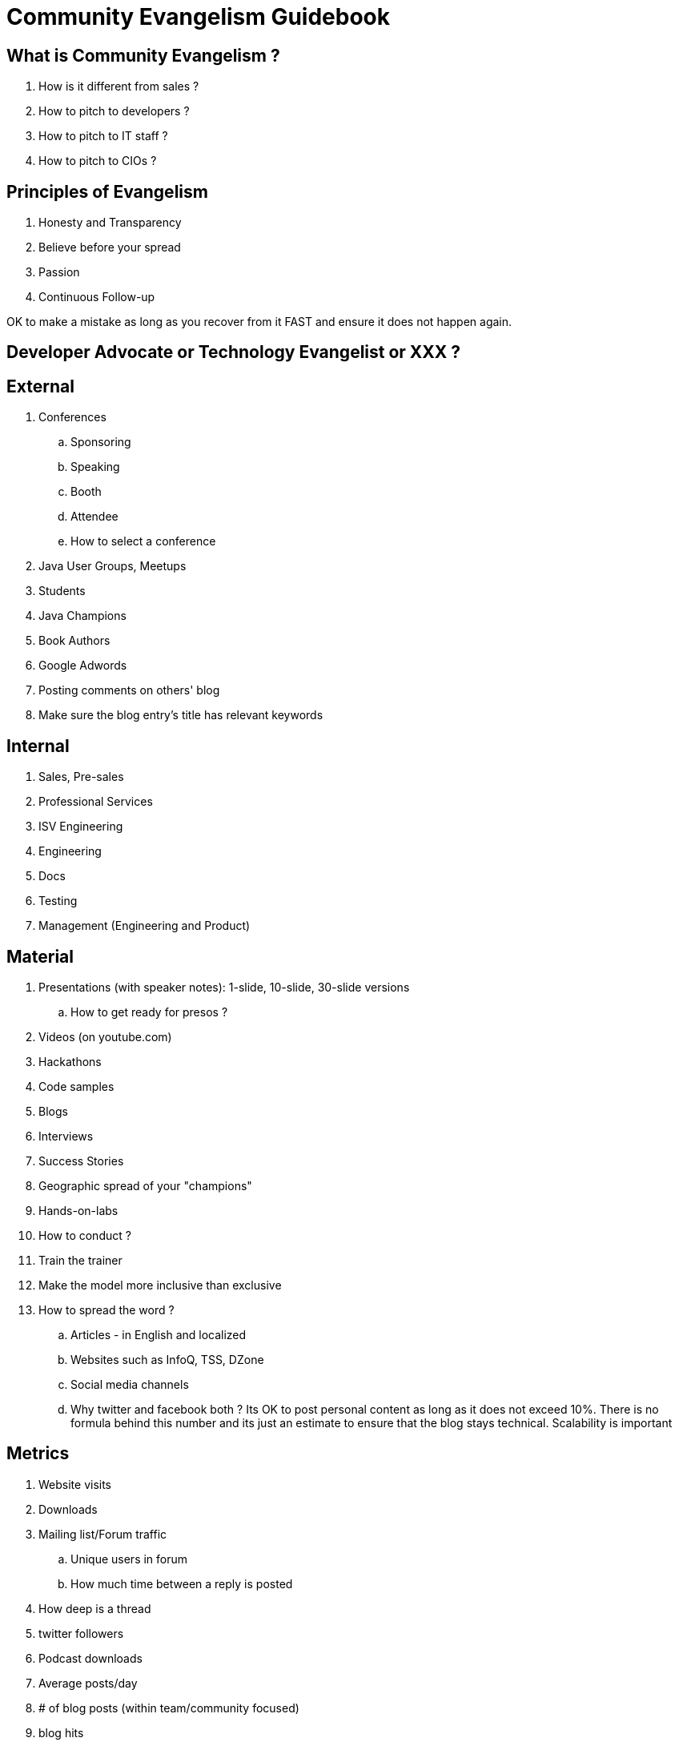 = Community Evangelism Guidebook


== What is Community Evangelism ?

. How is it different from sales ?
. How to pitch to developers ?
. How to pitch to IT staff ?
. How to pitch to CIOs ?

== Principles of Evangelism
. Honesty and Transparency
. Believe before your spread
. Passion
. Continuous Follow-up

OK to make a mistake as long as you recover from it FAST and ensure it does not happen again.

== Developer Advocate or Technology Evangelist or XXX ?

== External

. Conferences
.. Sponsoring
.. Speaking
.. Booth
.. Attendee
.. How to select a conference
. Java User Groups, Meetups
. Students
. Java Champions
. Book Authors
. Google Adwords
. Posting comments on others' blog
. Make sure the blog entry’s title has relevant keywords


== Internal

. Sales, Pre-sales
. Professional Services
. ISV Engineering
. Engineering
. Docs
. Testing
. Management (Engineering and Product)

== Material

. Presentations (with speaker notes): 1-slide, 10-slide, 30-slide versions
.. How to get ready for presos ?
. Videos (on youtube.com)
. Hackathons
. Code samples
. Blogs
. Interviews
. Success Stories
. Geographic spread of your "champions"
. Hands-on-labs
. How to conduct ?

. Train the trainer
. Make the model more inclusive than exclusive

. How to spread the word ?
.. Articles - in English and localized
.. Websites such as InfoQ, TSS, DZone
.. Social media channels
.. Why twitter and facebook both ?
Its OK to post personal content as long as it does not exceed 10%. There is no formula behind this number and its just an estimate to ensure that the blog stays technical.
Scalability is important


== Metrics

. Website visits
. Downloads
. Mailing list/Forum traffic
.. Unique users in forum
.. How much time between a reply is posted 
. How deep is a thread
. twitter followers
. Podcast downloads
. Average posts/day
. # of blog posts (within team/community focused)
. blog hits
. Google Analytics
. Geo spread
. Page hits
. Organic hits are important
. How to write successful blog entries
.. Tech Tip or TOTD
. Screencasts
. LOTD
. youtube views
. facebook likes
. How many success stories
. How many JUGs covered
. Difficult to tie to revenue
. Webinar attendees
. Differentiate between open source and commercial
. How many new partners recruited
. Registrations (optional)
. How many conferences
.. By the team
.. By extended community

== Misc

. Quotes from “The Tipping Point” and “Crossing the Schism”
. Examples of Failed Evangelism
. How to stay fit because of excessive travel ?